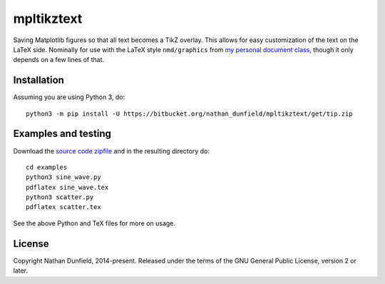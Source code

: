 ===========
mpltikztext
===========

Saving Matplotlib figures so that all text becomes a TikZ overlay.
This allows for easy customization of the text on the LaTeX
side. Nominally for use with the LaTeX style ``nmd/graphics`` from `my
personal document class
<https://bitbucket.org/nathan_dunfield/latex_class>`_, though it only
depends on a few lines of that.


Installation
============

Assuming you are using Python 3, do::

  python3 -m pip install -U https://bitbucket.org/nathan_dunfield/mpltikztext/get/tip.zip


Examples and testing
====================

Download the `source code zipfile
<https://bitbucket.org/nathan_dunfield/mpltikztext/get/tip.zip>`_ and
in the resulting directory do::

  cd examples
  python3 sine_wave.py
  pdflatex sine_wave.tex
  python3 scatter.py
  pdflatex scatter.tex

See the above Python and TeX files for more on usage.


License
=======

Copyright Nathan Dunfield, 2014-present.  Released under the terms of
the GNU General Public License, version 2 or later.

